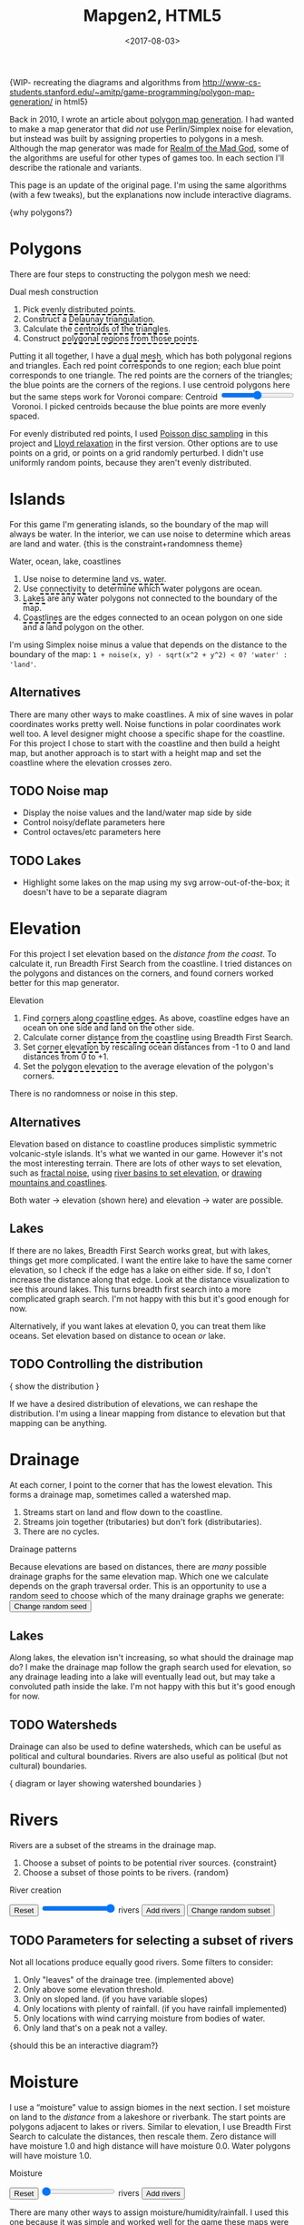 #+title: Mapgen2, HTML5
#+date: <2017-08-03>

#+begin_export html
<x:draft/>

<style>
  input[type="range"] { cursor: ew-resize; }
  figure { margin-left: 0; margin-right: 0; }
  .hover-term { cursor: help; border-bottom: 2px dashed black; }
  #diagram-mesh-construction button { background-color: hsl(60,10%,90%); }
  #diagram-mesh-construction button.active { background-color: hsl(120,50%,80%); border-color: hsl(120,50%,50%); }
</style>
#+end_export

{WIP- recreating the diagrams and algorithms from http://www-cs-students.stanford.edu/~amitp/game-programming/polygon-map-generation/ in html5}

Back in 2010, I wrote an article about [[http://www-cs-students.stanford.edu/~amitp/game-programming/polygon-map-generation/][polygon map generation]]. I had wanted to make a map generator that did /not/ use Perlin/Simplex noise for elevation, but instead was built by assigning properties to polygons in a mesh. Although the map generator was made for [[http://en.wikipedia.org/wiki/Realm_of_the_Mad_God][Realm of the Mad God]], some of the algorithms are useful for other types of games too. In each section I'll describe the rationale and variants.

This page is an update of the original page. I'm using the same algorithms (with a few tweaks), but the explanations now include interactive diagrams.

{why polygons?}

#+begin_export html
<img src="blog/overview.png" />
<div style="clear:both"/>
#+end_export


* Polygons

There are four steps to constructing the polygon mesh we need:

#+begin_export html
<div id="diagram-mesh-construction">
  <figure>
    <figcaption>Dual mesh construction</figcaption>
    <canvas width="600" height="600"/>
  </figure>
  <ol>
    <li>Pick <span class="hover-term" data-show="points">evenly distributed points</span>.</li>
    <li>Construct a <span class="hover-term" data-show="delaunay">Delaunay triangulation</span>.</li>
    <li>Calculate the <span class="hover-term" data-show="centroids">centroids of the triangles</span>.</li>
    <li>Construct <span class="hover-term" data-show="polygons">polygonal regions from those points</span>.</li>
  </ol>
  <p>
  Putting it all together, I have a <span class="hover-term" data-show="all">dual mesh</span>, which has both polygonal regions and
  triangles. Each red point corresponds to one region; each blue point corresponds to one triangle. The red points are the corners of the triangles; the blue points are the corners of the regions. I use centroid polygons here but the same steps work for Voronoi compare: Centroid&nbsp;<input name="centroidCircumcenterMix" type="range" min="0" max="1" step="0.01"/>&nbsp;Voronoi. I picked centroids because the blue points are more evenly spaced.
  </p>
</div>
#+end_export

For evenly distributed red points, I used [[http://devmag.org.za/2009/05/03/poisson-disk-sampling/][Poisson disc sampling]] in this project and [[https://en.wikipedia.org/wiki/Lloyd%2527s_algorithm][Lloyd relaxation]] in the first version. Other options are to use points on a grid, or points on a grid randomly perturbed. I didn't use uniformly random points, because they aren't evenly distributed.

* Islands

For this game I'm generating islands, so the boundary of the map will always be water. In the interior, we can use noise to determine which areas are land and water. {this is the constraint+randomness theme}

#+begin_export html
<div id="diagram-water-assignment">
  <figure>
    <figcaption>Water, ocean, lake, coastlines</figcaption>
    <canvas width="600" height="600"/>
 </figure>
  <ol>
    <li>Use noise to determine <span class="hover-term" data-show="landwater">land vs. water</span>.</li>
    <li>Use <span class="hover-term" data-show="connectivity">connectivity</span> to determine which water polygons are ocean.</li>
    <li><span class="hover-term" data-show="lakes">Lakes</span> are any water polygons not connected to the boundary of the map.</li>
    <li><span class="hover-term" data-show="all">Coastlines</span> are the edges connected to an ocean polygon on one side and a land polygon on the other.</li>
  </ol>
</div>
#+end_export

I'm using Simplex noise minus a value that depends on the distance to the boundary of the map: =1 + noise(x, y) - sqrt(x^2 + y^2) < 0? 'water' : 'land'=.

** Alternatives

There are many other ways to make coastlines. A mix of sine waves in polar coordinates works pretty well. Noise functions in polar coordinates work well too. A level designer might choose a specific shape for the coastline. For this project I chose to start with the coastline and then build a height map, but another approach is to start with a height map and set the coastline where the elevation crosses zero.

** TODO Noise map

- Display the noise values and the land/water map side by side
- Control noisy/deflate parameters here
- Control octaves/etc parameters here

** TODO Lakes

- Highlight some lakes on the map using my svg arrow-out-of-the-box; it doesn't have to be a separate diagram

* Elevation

For this project I set elevation based on the /distance from the coast/. To calculate it, run Breadth First Search from the coastline. I tried distances on the polygons and distances on the corners, and found corners worked better for this map generator. 

#+begin_export html
<div id="diagram-elevation-assignment">
  <figure>
    <figcaption>Elevation</figcaption>
    <canvas width="600" height="600"/>
  </figure>
  <ol>
    <li>Find <span class="hover-term" data-show="coast_t">corners along coastline edges</span>. As above, coastline edges have an ocean on one side and land on the other side.</li>
    <li>Calculate corner <span class="hover-term" data-show="t_coastdistance">distance from the coastline</span> using Breadth First Search.</li>
    <li>Set <span class="hover-term" data-show="t_elevation">corner elevation</span> by rescaling ocean distances from -1 to 0 and land distances from 0 to +1.</li>
    <li>Set the <span class="hover-term" data-show="all">polygon elevation</span> to the average elevation of the polygon's corners.</li>
  </ol>
</div>
#+end_export

There is no randomness or noise in this step. 

** Alternatives

Elevation based on distance to coastline produces simplistic symmetric volcanic-style islands. It's what we wanted in our game. However it's not the most interesting terrain. There are lots of other ways to set elevation, such as [[http://www.redblobgames.com/maps/terrain-from-noise/][fractal noise]], using [[http://www.redblobgames.com/x/1724-elevation-from-rivers/][river basins to set elevation]], or [[http://www.redblobgames.com/x/1728-elevation-control/][drawing mountains and coastlines]].

Both water → elevation (shown here) and elevation → water are possible.

** Lakes

If there are no lakes, Breadth First Search works great, but with lakes, things get more complicated. I want the entire lake to have the same corner elevation, so I check if the edge has a lake on either side. If so, I don't increase the distance along that edge. Look at the distance visualization to see this around lakes. This turns breadth first search into a more complicated graph search. I'm not happy with this but it's good enough for now.

Alternatively, if you want lakes at elevation 0, you can treat them like oceans. Set elevation based on distance to ocean /or/ lake.

** TODO Controlling the distribution

{ show the distribution }

If we have a desired distribution of elevations, we can reshape the distribution. I'm using a linear mapping from distance to elevation but that mapping can be anything.

* Drainage

At each corner, I point to the corner that has the lowest elevation. This forms a drainage map, sometimes called a watershed map.

1. Streams start on land and flow down to the coastline.
1. Streams join together (tributaries) but don't fork (distributaries).
1. There are no cycles.

#+begin_export html
<div id="diagram-drainage-assignment">
  <figure>
    <figcaption>Drainage patterns</figcaption>
    <canvas width="600" height="600"/>
  </figure>
  <p>
    Because elevations are based on distances, there are <em>many</em>
    possible drainage graphs for the same elevation map. Which one we
    calculate depends on the graph traversal order. This is an opportunity
    to use a random seed to choose which of the many drainage graphs
    we generate:
    <button name="changeDrainageSeed">Change random seed</button>
  </p>
</div>
#+end_export

** Lakes

Along lakes, the elevation isn't increasing, so what should the drainage map do? I make the drainage map follow the graph search used for elevation, so any drainage leading into a lake will eventually lead out, but may take a convoluted path inside the lake. I'm not happy with this but it's good enough for now.

** TODO Watersheds

Drainage can also be used to define watersheds, which can be useful as political and cultural boundaries. Rivers are also useful as political (but not cultural) boundaries.

{ diagram or layer showing watershed boundaries }


* Rivers

Rivers are a subset of the streams in the drainage map.

1. Choose a subset of points to be potential river sources. {constraint}
2. Choose a subset of those points to be rivers. {random}

#+begin_export html
<div id="diagram-rivers">
  <figure>
    <figcaption>River creation</figcaption>
    <canvas width="600" height="600"/>
  </figure>
  <button name="reset">Reset</button>
  <input name="numRivers" type="range" min="0" max="1"/> rivers
  <button name="addRivers">Add rivers</button>
  <button name="changeRiverSeed">Change random subset</button>
</div>
#+end_export


** TODO Parameters for selecting a subset of rivers

Not all locations produce equally good rivers. Some filters to consider:

1. Only "leaves" of the drainage tree. (implemented above)
2. Only above some elevation threshold.
3. Only on sloped land. (if you have variable slopes)
4. Only locations with plenty of rainfall. (if you have rainfall implemented)
5. Only locations with wind carrying moisture from bodies of water.
6. Only land that's on a peak not a valley.

{should this be an interactive diagram?}

* Moisture

I use a “moisture” value to assign biomes in the next section. I set moisture on land to the /distance/ from a lakeshore or riverbank. The start points are polygons adjacent to lakes or rivers. Similar to elevation, I use Breadth First Search to calculate the distances, then rescale them. Zero distance will have moisture 1.0 and high distance will have moisture 0.0. Water polygons will have moisture 1.0.

#+begin_export html
<div id="diagram-moisture-assignment">
  <figure>
    <figcaption>Moisture</figcaption>
    <canvas width="600" height="600"/>
  </figure>
  <button name="reset">Reset</button>
  <input name="numRivers" type="range" min="0" max="0"/> rivers
  <button name="addRivers">Add rivers</button>
</div>
#+end_export

There are many other ways to assign moisture/humidity/rainfall. I used this one because it was simple and worked well for the game these maps were for. It's unable to produce effects like the Nile going through a desert. Other ways to assign moisture include noise (Perlin, Simplex, etc.) and wind simulation (rain shadows, evapotranspiration, etc.).

** TODO Controlling the distribution

{ show the distribution }

If we have a desired distribution of moisture, we can reshape the distribution. I'm using a sqrt mapping from distance to moisture but that mapping can be anything.

* Biomes

(explanation about whittaker diagrams, indexed with temperature and rainfall -- temperature is based on elevation and latitude, but on a small island the latitude is constant; rainfall is based on evaporation and wind but I'm just using moisture=evaporation here)

#+begin_export html
<div id="diagram-biome-assignment">
  <figure>
    <figcaption>Biomes</figcaption>
    <canvas width="600" height="600"/>
  </figure>
  <button name="reset">Reset</button>
  <input name="numRivers" type="range" min="0" :max="spring_t.length"/> rivers
  <button name="addRivers">Add rivers</button>
  <button name="prevSeed">Prev seed</button>
  <button name="nextSeed">Next seed</button>
  <br/>
  temperature bias: <input name="temperatureBias" type="range" min="-1" max="1" step="0.01"/>
  moisture bias: <input name="moistureBias" type="range" min="-1" max="1" step="0.01"/>
</div>
#+end_export

** TODO Noisy boundaries

1. Add random number to elevation/moisture
2. Add random noise to elevation/moisture

** TODO Controlling the distribution

{ show the distribution }

See also http://worldengine-ecs.readthedocs.io/en/latest/biomes.html -- it seems useful to draw the scatter plot or a density plot, and then provide parameters for tuning that to make an ice world or a forest world etc.

* Noisy rendering

** Noisy edges

Goal: replace the straight-line boundaries of polygons (including biome borders, coastlines, and rivers) with "noisy" lines.

I am following the same general technique I used in 2010.

#+begin_export html
<div id="diagram-quadrilateral-tiling">
  <canvas width="600" height="600"/>
</div>
#+end_export

[[./noisy-edges.html][separate page]]

#+begin_export html
<div id="diagram-noisy-edges">
  <canvas width="600" height="600"/>
  levels = <input name="noisyEdgeLevels" type="range" min="0" max="3"/>
  amplitude = <input name="noisyEdgeAmplitude" type="range" min="0.0" max="1.0" step="0.05"/>
</div>
#+end_export

** TODO Noisy transitions

** TODO Noisy fills

* TODO Export

#+begin_export html
<div id="map-export">
  <textarea placeholder="JSON output here"
            style="width: 100%; height: 10em; border: 3px solid #ccc; padding: 5px; font-family: monospace; overflow: scroll" 
            onclick="this.setSelectionRange(0, this.value.length)"/>
  <button name="export">Export</button>
</div>
#+end_export


* Libraries

Although it's sometimes fun to reimplement everything myself, I try not to do that. I used these libraries:

- poisson-disk-sampling
- delaunator
- simplex-noise
- {TODO: integer hash lib}
- {TODO: random number lib}

* References

https://heredragonsabound.blogspot.com/

https://azgaar.wordpress.com/

https://m.mythcreants.com/blog/crafting-plausible-maps/

http://www.giantitp.com/articles/xO3dVM8EDKJPlKxmVoG.html


* More

#+begin_export html
  <x:footer>
    <script src="/js/prng.js"/>
    <script src="_bundle.js"/>

    Created 3 Aug 2017 with Emacs org-mode (<a href="index.org">source of this page</a>); &#160;
    <!-- hhmts start -->Last modified: 31 Aug 2017<!-- hhmts end -->
  </x:footer>
#+end_export
